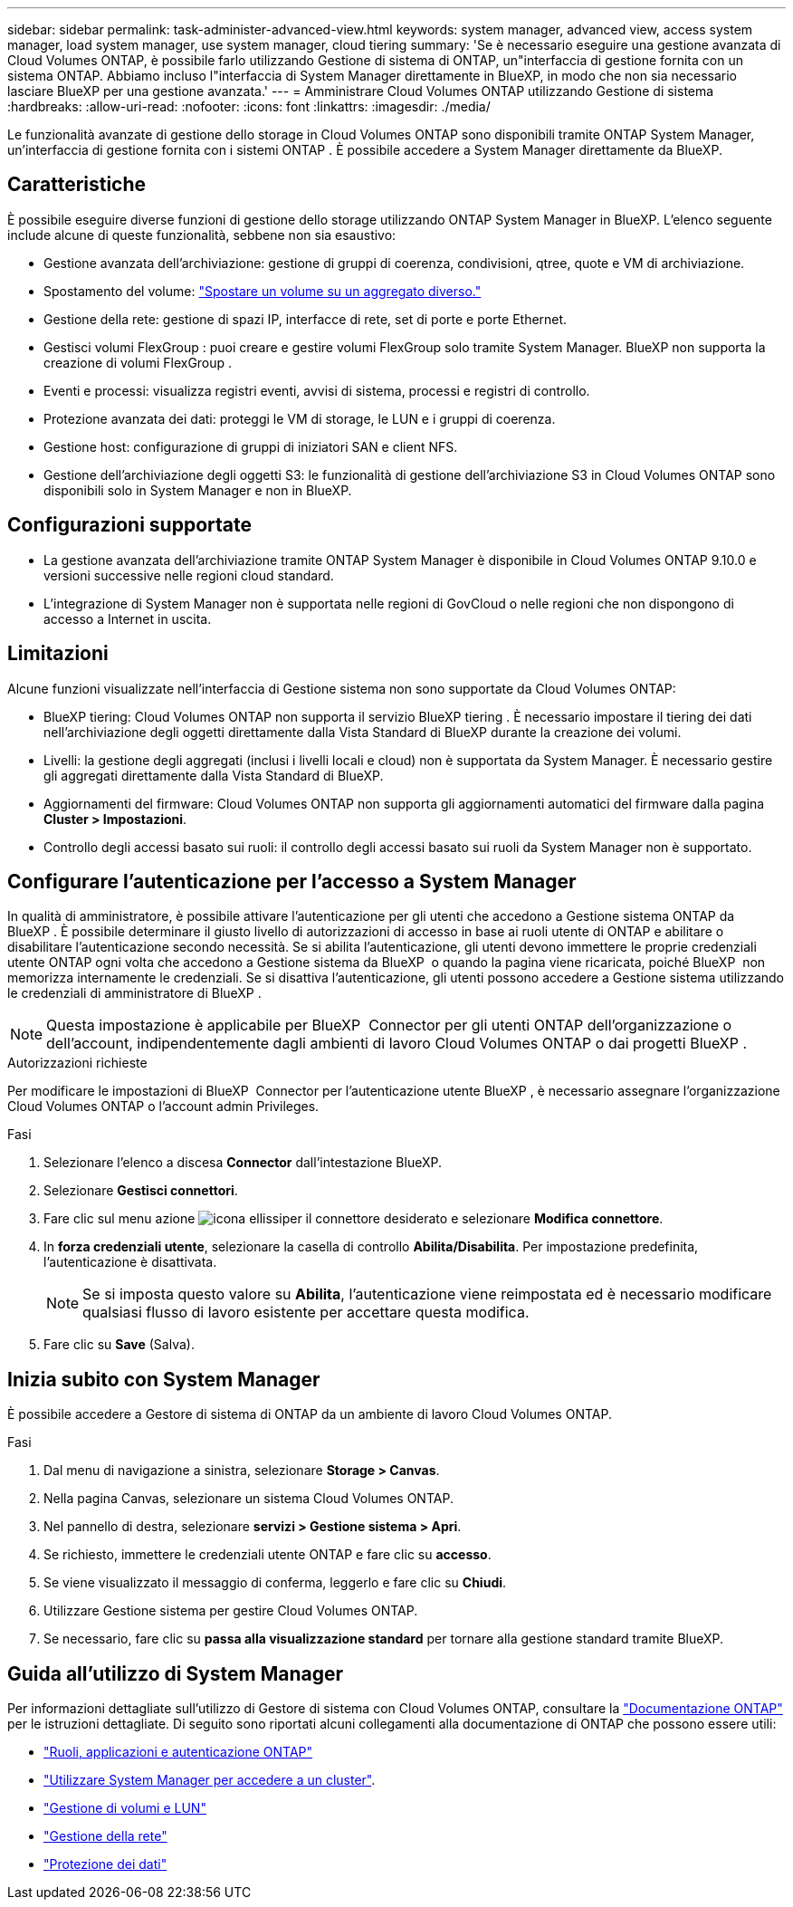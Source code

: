 ---
sidebar: sidebar 
permalink: task-administer-advanced-view.html 
keywords: system manager, advanced view, access system manager, load system manager, use system manager, cloud tiering 
summary: 'Se è necessario eseguire una gestione avanzata di Cloud Volumes ONTAP, è possibile farlo utilizzando Gestione di sistema di ONTAP, un"interfaccia di gestione fornita con un sistema ONTAP. Abbiamo incluso l"interfaccia di System Manager direttamente in BlueXP, in modo che non sia necessario lasciare BlueXP per una gestione avanzata.' 
---
= Amministrare Cloud Volumes ONTAP utilizzando Gestione di sistema
:hardbreaks:
:allow-uri-read: 
:nofooter: 
:icons: font
:linkattrs: 
:imagesdir: ./media/


[role="lead"]
Le funzionalità avanzate di gestione dello storage in Cloud Volumes ONTAP sono disponibili tramite ONTAP System Manager, un'interfaccia di gestione fornita con i sistemi ONTAP . È possibile accedere a System Manager direttamente da BlueXP.



== Caratteristiche

È possibile eseguire diverse funzioni di gestione dello storage utilizzando ONTAP System Manager in BlueXP. L'elenco seguente include alcune di queste funzionalità, sebbene non sia esaustivo:

* Gestione avanzata dell'archiviazione: gestione di gruppi di coerenza, condivisioni, qtree, quote e VM di archiviazione.
* Spostamento del volume: link:task-manage-volumes.html#move-a-volume["Spostare un volume su un aggregato diverso."]
* Gestione della rete: gestione di spazi IP, interfacce di rete, set di porte e porte Ethernet.
* Gestisci volumi FlexGroup : puoi creare e gestire volumi FlexGroup solo tramite System Manager. BlueXP non supporta la creazione di volumi FlexGroup .
* Eventi e processi: visualizza registri eventi, avvisi di sistema, processi e registri di controllo.
* Protezione avanzata dei dati: proteggi le VM di storage, le LUN e i gruppi di coerenza.
* Gestione host: configurazione di gruppi di iniziatori SAN e client NFS.
* Gestione dell'archiviazione degli oggetti S3: le funzionalità di gestione dell'archiviazione S3 in Cloud Volumes ONTAP sono disponibili solo in System Manager e non in BlueXP.




== Configurazioni supportate

* La gestione avanzata dell'archiviazione tramite ONTAP System Manager è disponibile in Cloud Volumes ONTAP 9.10.0 e versioni successive nelle regioni cloud standard.
* L'integrazione di System Manager non è supportata nelle regioni di GovCloud o nelle regioni che non dispongono di accesso a Internet in uscita.




== Limitazioni

Alcune funzioni visualizzate nell'interfaccia di Gestione sistema non sono supportate da Cloud Volumes ONTAP:

* BlueXP tiering: Cloud Volumes ONTAP non supporta il servizio BlueXP tiering . È necessario impostare il tiering dei dati nell'archiviazione degli oggetti direttamente dalla Vista Standard di BlueXP durante la creazione dei volumi.
* Livelli: la gestione degli aggregati (inclusi i livelli locali e cloud) non è supportata da System Manager. È necessario gestire gli aggregati direttamente dalla Vista Standard di BlueXP.
* Aggiornamenti del firmware: Cloud Volumes ONTAP non supporta gli aggiornamenti automatici del firmware dalla pagina *Cluster > Impostazioni*.
* Controllo degli accessi basato sui ruoli: il controllo degli accessi basato sui ruoli da System Manager non è supportato.




== Configurare l'autenticazione per l'accesso a System Manager

In qualità di amministratore, è possibile attivare l'autenticazione per gli utenti che accedono a Gestione sistema ONTAP da BlueXP . È possibile determinare il giusto livello di autorizzazioni di accesso in base ai ruoli utente di ONTAP e abilitare o disabilitare l'autenticazione secondo necessità. Se si abilita l'autenticazione, gli utenti devono immettere le proprie credenziali utente ONTAP ogni volta che accedono a Gestione sistema da BlueXP  o quando la pagina viene ricaricata, poiché BlueXP  non memorizza internamente le credenziali. Se si disattiva l'autenticazione, gli utenti possono accedere a Gestione sistema utilizzando le credenziali di amministratore di BlueXP .


NOTE: Questa impostazione è applicabile per BlueXP  Connector per gli utenti ONTAP dell'organizzazione o dell'account, indipendentemente dagli ambienti di lavoro Cloud Volumes ONTAP o dai progetti BlueXP .

.Autorizzazioni richieste
Per modificare le impostazioni di BlueXP  Connector per l'autenticazione utente BlueXP , è necessario assegnare l'organizzazione Cloud Volumes ONTAP o l'account admin Privileges.

.Fasi
. Selezionare l'elenco a discesa *Connector* dall'intestazione BlueXP.
. Selezionare *Gestisci connettori*.
. Fare clic sul menu azione image:icon-action.png["icona ellissi"]per il connettore desiderato e selezionare *Modifica connettore*.
. In *forza credenziali utente*, selezionare la casella di controllo *Abilita/Disabilita*. Per impostazione predefinita, l'autenticazione è disattivata.
+

NOTE: Se si imposta questo valore su *Abilita*, l'autenticazione viene reimpostata ed è necessario modificare qualsiasi flusso di lavoro esistente per accettare questa modifica.

. Fare clic su *Save* (Salva).




== Inizia subito con System Manager

È possibile accedere a Gestore di sistema di ONTAP da un ambiente di lavoro Cloud Volumes ONTAP.

.Fasi
. Dal menu di navigazione a sinistra, selezionare *Storage > Canvas*.
. Nella pagina Canvas, selezionare un sistema Cloud Volumes ONTAP.
. Nel pannello di destra, selezionare *servizi > Gestione sistema > Apri*.
. Se richiesto, immettere le credenziali utente ONTAP e fare clic su *accesso*.
. Se viene visualizzato il messaggio di conferma, leggerlo e fare clic su *Chiudi*.
. Utilizzare Gestione sistema per gestire Cloud Volumes ONTAP.
. Se necessario, fare clic su *passa alla visualizzazione standard* per tornare alla gestione standard tramite BlueXP.




== Guida all'utilizzo di System Manager

Per informazioni dettagliate sull'utilizzo di Gestore di sistema con Cloud Volumes ONTAP, consultare la https://docs.netapp.com/us-en/ontap/index.html["Documentazione ONTAP"^] per le istruzioni dettagliate. Di seguito sono riportati alcuni collegamenti alla documentazione di ONTAP che possono essere utili:

* https://docs.netapp.com/us-en/ontap/ontap-security-hardening/roles-applications-authentication.html["Ruoli, applicazioni e autenticazione ONTAP"^]
* https://docs.netapp.com/us-en/ontap/system-admin/access-cluster-system-manager-browser-task.html["Utilizzare System Manager per accedere a un cluster"^].
* https://docs.netapp.com/us-en/ontap/volume-admin-overview-concept.html["Gestione di volumi e LUN"^]
* https://docs.netapp.com/us-en/ontap/network-manage-overview-concept.html["Gestione della rete"^]
* https://docs.netapp.com/us-en/ontap/concept_dp_overview.html["Protezione dei dati"^]

